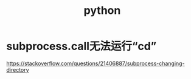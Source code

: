 #+TITLE: python

* subprocess.call无法运行“cd”
  https://stackoverflow.com/questions/21406887/subprocess-changing-directory


